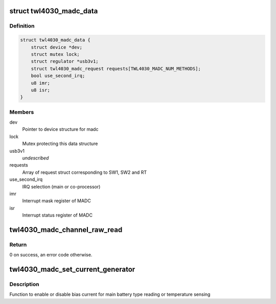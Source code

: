 .. -*- coding: utf-8; mode: rst -*-
.. src-file: drivers/iio/adc/twl4030-madc.c

.. _`twl4030_madc_data`:

struct twl4030_madc_data
========================

.. c:type:: struct twl4030_madc_data

    a container for madc info

.. _`twl4030_madc_data.definition`:

Definition
----------

.. code-block:: c

    struct twl4030_madc_data {
        struct device *dev;
        struct mutex lock;
        struct regulator *usb3v1;
        struct twl4030_madc_request requests[TWL4030_MADC_NUM_METHODS];
        bool use_second_irq;
        u8 imr;
        u8 isr;
    }

.. _`twl4030_madc_data.members`:

Members
-------

dev
    Pointer to device structure for madc

lock
    Mutex protecting this data structure

usb3v1
    *undescribed*

requests
    Array of request struct corresponding to SW1, SW2 and RT

use_second_irq
    IRQ selection (main or co-processor)

imr
    Interrupt mask register of MADC

isr
    Interrupt status register of MADC

.. _`twl4030_madc_channel_raw_read`:

twl4030_madc_channel_raw_read
=============================

.. c:function:: int twl4030_madc_channel_raw_read(struct twl4030_madc_data *madc, u8 reg)

    Function to read a particular channel value

    :param struct twl4030_madc_data \*madc:
        pointer to struct twl4030_madc_data

    :param u8 reg:
        lsb of ADC Channel

.. _`twl4030_madc_channel_raw_read.return`:

Return
------

0 on success, an error code otherwise.

.. _`twl4030_madc_set_current_generator`:

twl4030_madc_set_current_generator
==================================

.. c:function:: int twl4030_madc_set_current_generator(struct twl4030_madc_data *madc, int chan, int on)

    setup bias current

    :param struct twl4030_madc_data \*madc:
        pointer to twl4030_madc_data struct

    :param int chan:
        can be one of the two values:
        0 - Enables bias current for main battery type reading
        1 - Enables bias current for main battery temperature sensing

    :param int on:
        enable or disable chan.

.. _`twl4030_madc_set_current_generator.description`:

Description
-----------

Function to enable or disable bias current for
main battery type reading or temperature sensing

.. This file was automatic generated / don't edit.

